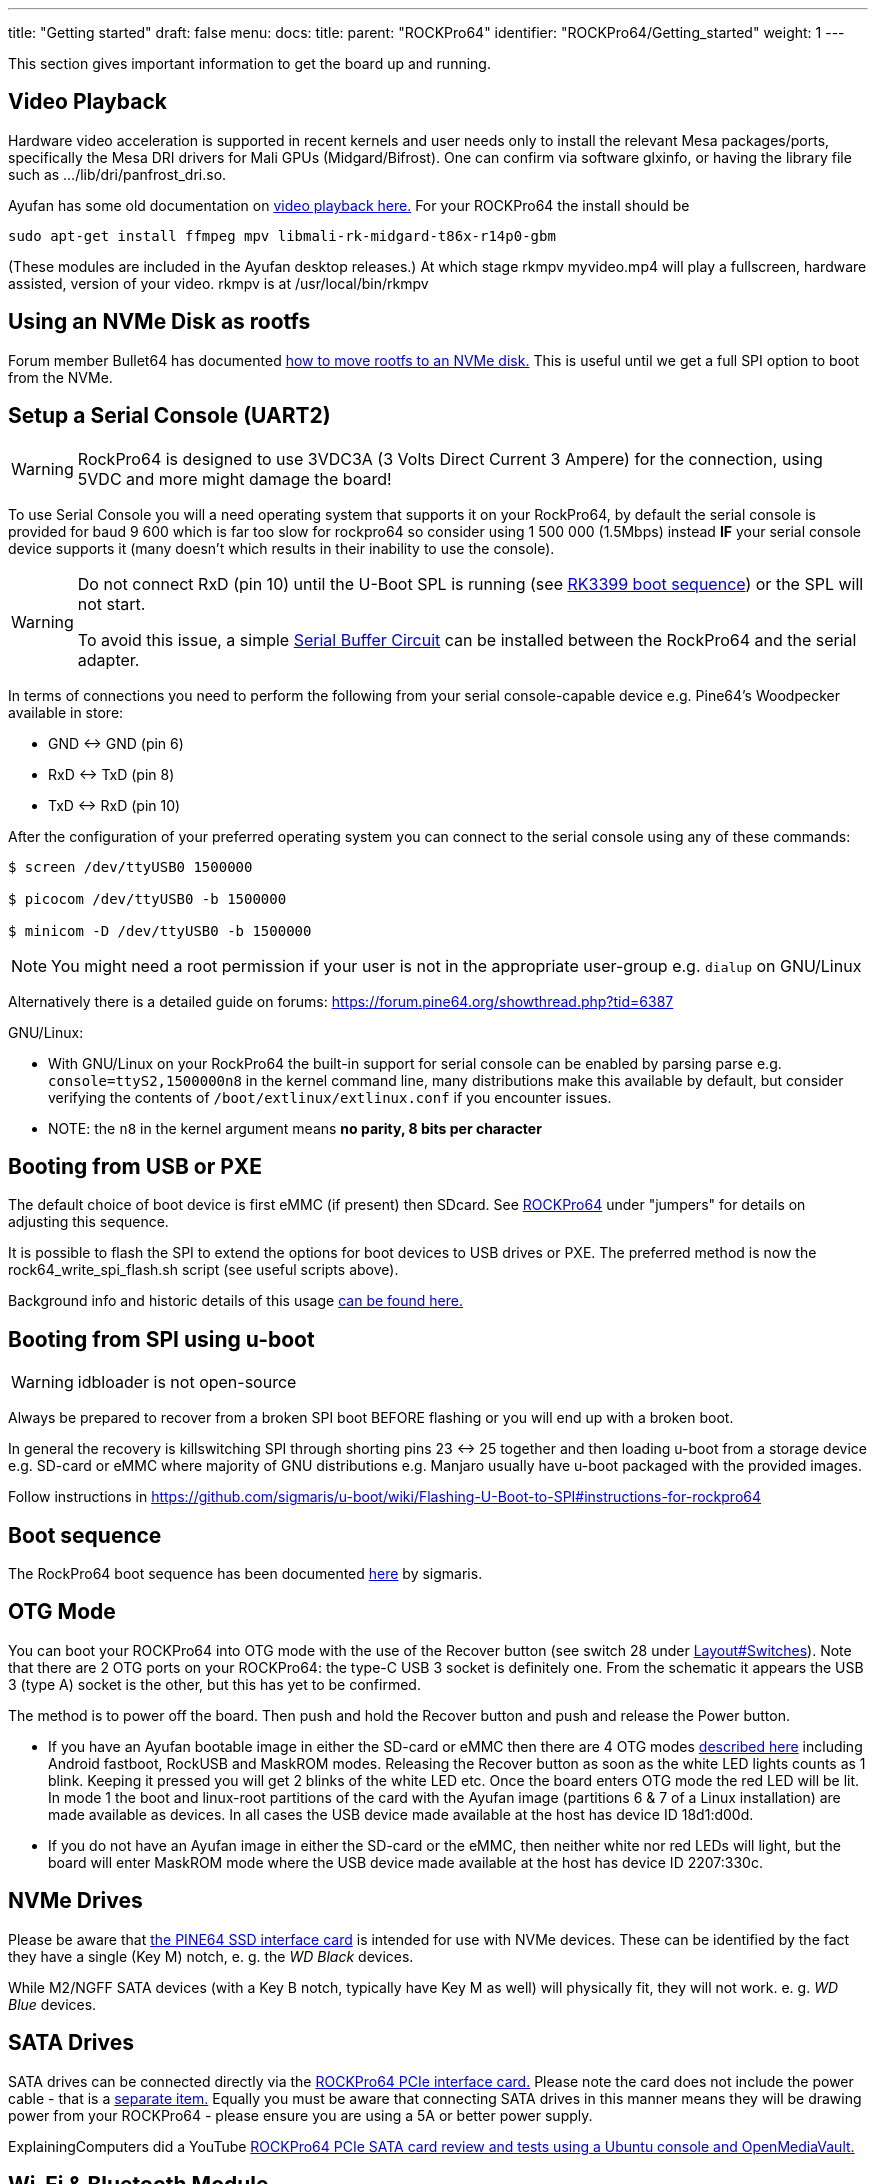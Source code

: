 ---
title: "Getting started"
draft: false
menu:
  docs:
    title:
    parent: "ROCKPro64"
    identifier: "ROCKPro64/Getting_started"
    weight: 1
---

This section gives important information to get the board up and running.

== Video Playback

Hardware video acceleration is supported in recent kernels and user needs only to install the relevant Mesa packages/ports, specifically the Mesa DRI drivers for Mali GPUs (Midgard/Bifrost). One can confirm via software glxinfo, or having the library file such as .../lib/dri/panfrost_dri.so.

Ayufan has some old documentation on https://github.com/ayufan-rock64/linux-build/blob/master/recipes/video-playback.md[video playback here.] For your ROCKPro64 the install should be

`sudo apt-get install ffmpeg mpv libmali-rk-midgard-t86x-r14p0-gbm`

(These modules are included in the Ayufan desktop releases.) At which stage rkmpv myvideo.mp4 will play a fullscreen, hardware assisted, version of your video. rkmpv is at /usr/local/bin/rkmpv

== Using an NVMe Disk as rootfs

Forum member Bullet64 has documented https://forum.frank-mankel.org/topic/208/booten-von-der-nvme-platte[how to move rootfs to an NVMe disk.] This is useful until we get a full SPI option to boot from the NVMe.

== Setup a Serial Console (UART2)

WARNING: RockPro64 is designed to use 3VDC3A (3 Volts Direct Current 3 Ampere) for the connection, using 5VDC and more might damage the board!

To use Serial Console you will a need operating system that supports it on your RockPro64, by default the serial console is provided for baud 9 600 which is far too slow for rockpro64 so consider using 1 500 000 (1.5Mbps) instead *IF* your serial console device supports it (many doesn't which results in their inability to use the console).

[WARNING]
==== 
Do not connect RxD (pin 10) until the U-Boot SPL is running (see link:/documentation/General/RK3399_boot_sequence[RK3399 boot sequence]) or the SPL will not start.

To avoid this issue, a simple link:/documentation/ROCKPro64/Hardware/Serial_buffer_circuit[Serial Buffer Circuit] can be installed between the RockPro64 and the serial adapter.
==== 

In terms of connections you need to perform the following from your serial console-capable device e.g. Pine64's Woodpecker available in store:

* GND <-> GND (pin 6)
* RxD <-> TxD (pin 8)
* TxD <-> RxD (pin 10)

After the configuration of your preferred operating system you can connect to the serial console using any of these commands:

----
$ screen /dev/ttyUSB0 1500000

$ picocom /dev/ttyUSB0 -b 1500000

$ minicom -D /dev/ttyUSB0 -b 1500000
----

NOTE: You might need a root permission if your user is not in the appropriate user-group e.g. `dialup` on GNU/Linux

Alternatively there is a detailed guide on forums: https://forum.pine64.org/showthread.php?tid=6387

GNU/Linux:

* With GNU/Linux on your RockPro64 the built-in support for serial console can be enabled by parsing parse e.g. `console=ttyS2,1500000n8` in the kernel command line, many distributions make this available by default, but consider verifying the contents of `/boot/extlinux/extlinux.conf` if you encounter issues.
* NOTE: the `n8` in the kernel argument means *no parity, 8 bits per character*

== Booting from USB or PXE

The default choice of boot device is first eMMC (if present) then SDcard. See link:/documentation/ROCKPro64[ROCKPro64] under "jumpers" for details on adjusting this sequence.

It is possible to flash the SPI to extend the options for boot devices to USB drives or PXE. The preferred method is now the rock64_write_spi_flash.sh script (see useful scripts above).

Background info and historic details of this usage https://github.com/ayufan-rock64/linux-build/blob/master/recipes/flash-spi.md[can be found here.]

== Booting from SPI using u-boot

WARNING: idbloader is not open-source

Always be prepared to recover from a broken SPI boot BEFORE flashing or you will end up with a broken boot.

In general the recovery is killswitching SPI through shorting pins 23 <-> 25 together and then loading u-boot from a storage device e.g. SD-card or eMMC where majority of GNU distributions e.g. Manjaro usually have u-boot packaged with the provided images.

Follow instructions in https://github.com/sigmaris/u-boot/wiki/Flashing-U-Boot-to-SPI#instructions-for-rockpro64

== Boot sequence

The RockPro64 boot sequence has been documented https://github.com/sigmaris/u-boot/wiki/RockPro64-boot-sequence[here] by sigmaris.

== OTG Mode

You can boot your ROCKPro64 into OTG mode with the use of the Recover button (see switch 28 under link:/documentation/ROCKPro64/Board/Layout#switches[Layout#Switches]). Note that there are 2 OTG ports on your ROCKPro64: the type-C USB 3 socket is definitely one. From the schematic it appears the USB 3 (type A) socket is the other, but this has yet to be confirmed.

The method is to power off the board. Then push and hold the Recover button and push and release the Power button.

* If you have an Ayufan bootable image in either the SD-card or eMMC then there are 4 OTG modes https://github.com/ayufan-rock64/linux-u-boot/commit/ea6efecdfecc57c853a6f32f78469d1b2417329b[described here] including Android fastboot, RockUSB and MaskROM modes. Releasing the Recover button as soon as the white LED lights counts as 1 blink. Keeping it pressed you will get 2 blinks of the white LED etc. Once the board enters OTG mode the red LED will be lit. In mode 1 the boot and linux-root partitions of the card with the Ayufan image (partitions 6 & 7 of a Linux installation) are made available as devices. In all cases the USB device made available at the host has device ID 18d1:d00d.
* If you do not have an Ayufan image in either the SD-card or the eMMC, then neither white nor red LEDs will light, but the board will enter MaskROM mode where the USB device made available at the host has device ID 2207:330c.

== NVMe Drives

Please be aware that https://pine64.com/product/rockpro64-pci-e-x4-to-m-2-ngff-nvme-ssd-interface-card[the PINE64 SSD interface card] is intended for use with NVMe devices. These can be identified by the fact they have a single (Key M) notch, e. g. the _WD Black_ devices.

While M2/NGFF SATA devices (with a Key B notch, typically have Key M as well) will physically fit, they will not work. e. g. _WD Blue_ devices.

== SATA Drives

SATA drives can be connected directly via the https://pine64.com/product/pcie-to-dual-sata-iii-interface-card/[ROCKPro64 PCIe interface card.] Please note the card does not include the power cable - that is a https://pine64.com/?product=rockpro64-power-cable-for-dual-sata-drives[separate item.] Equally you must be aware that connecting SATA drives in this manner means they will be drawing power from your ROCKPro64 - please ensure you are using a 5A or better power supply.

ExplainingComputers did a YouTube https://www.youtube.com/watch?v=9CCQicHwfDI[ROCKPro64 PCIe SATA card review and tests using a Ubuntu console and OpenMediaVault.]

== Wi-Fi & Bluetooth Module

If you have bought the https://pine64.com/product/rockpro64-1x1-dual-band-wifi-802-11ac-bluetooth-5-0-module[Wi-Fi and Bluetooth module] from the Pine store then instructions for connecting it can be found on the accessories page. *Please note that the 0.7.9 Ayufan's Linux releases (August 2018) have deliberately DISABLED support for this module in the search for stability. It can be tested and used with the Android image.*

It can also be used on Manjaro by installing ap6256-firmware and wireless-regdb packages.

== 7" LCD Touch Screen

Instructions for connecting the https://pine64.com/?product=7-lcd-touch-screen-panel[LCD touch screen] from the Pineare on the accessories page.

*Note at present (August 2018) this screen is only supported by the Android image.*

WARNING: When using the touchscreen ensure the cables are properly connected and tightened down and that you do not let the metal backplate touch the SBC

== RTC Battery Backup

The Pine store has a couple of options for RTC battery backups: a https://pine64.com/product/rtc-backup-battery-holder-2-x-aaa[AAA version here] or a https://pine64.com/product/rtc-backup-battery-holder-cr-2032[CR-2032 version here.]. For the ROCKPro64, the backup plugs into the RTC connector, number 6 in the board layout diagram above, next to the USB3 and case screw point.